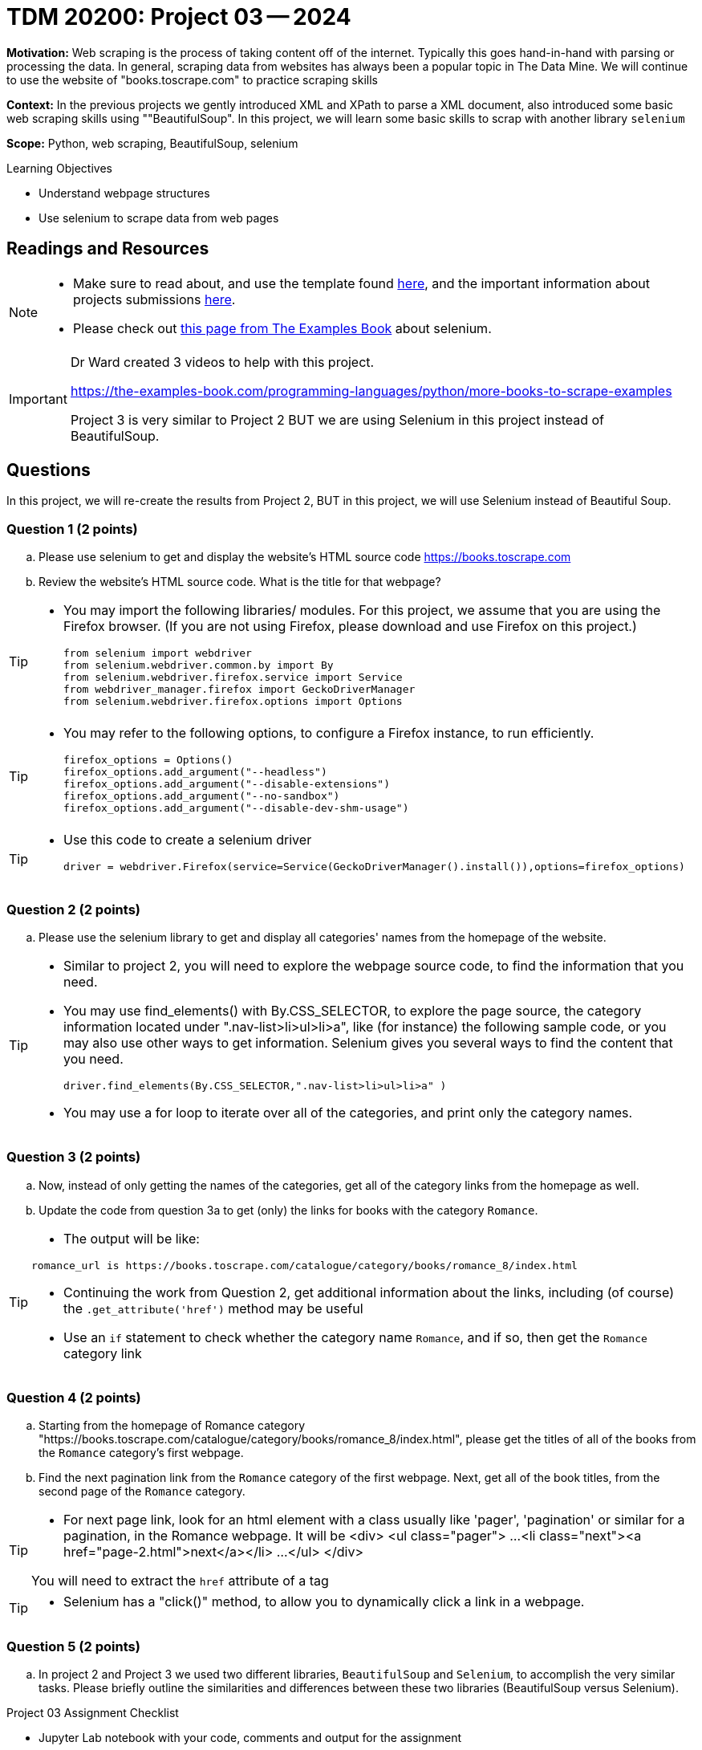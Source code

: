 = TDM 20200: Project 03 -- 2024

**Motivation:** Web scraping is the process of taking content off of the internet. Typically this goes hand-in-hand with parsing or processing the data. In general, scraping data from websites has always been a popular topic in The Data Mine. We will continue to use the website of "books.toscrape.com" to practice scraping skills 

**Context:** In the previous projects we gently introduced XML and XPath to parse a XML document, also introduced some basic web scraping skills using ""BeautifulSoup". In this project, we will learn some basic skills to scrap with another library `selenium`

**Scope:** Python, web scraping, BeautifulSoup, selenium

.Learning Objectives
****
- Understand webpage structures
- Use selenium to scrape data from web pages
****

== Readings and Resources

[NOTE]
====
- Make sure to read about, and use the template found xref:templates.adoc[here], and the important information about projects submissions xref:submissions.adoc[here].
- Please check out https://the-examples-book.com/programming-languages/python/selenium[this page from The Examples Book] about selenium.
====

[IMPORTANT]
====
Dr Ward created 3 videos to help with this project.

https://the-examples-book.com/programming-languages/python/more-books-to-scrape-examples

Project 3 is very similar to Project 2 BUT we are using Selenium in this project instead of BeautifulSoup.
====

== Questions

In this project, we will re-create the results from Project 2, BUT in this project, we will use Selenium instead of Beautiful Soup.

=== Question 1 (2 points)
 
[loweralpha]
.. Please use selenium to get and display the website's HTML source code https://books.toscrape.com[https://books.toscrape.com]
.. Review the website's HTML source code.  What is the title for that webpage?

[TIP]
====
- You may import the following libraries/ modules.  For this project, we assume that you are using the Firefox browser.  (If you are not using Firefox, please download and use Firefox on this project.)
[source,python]
from selenium import webdriver
from selenium.webdriver.common.by import By
from selenium.webdriver.firefox.service import Service
from webdriver_manager.firefox import GeckoDriverManager
from selenium.webdriver.firefox.options import Options
====
[TIP]
====
- You may refer to the following options, to configure a Firefox instance, to run efficiently.
[source,python]
firefox_options = Options()
firefox_options.add_argument("--headless")
firefox_options.add_argument("--disable-extensions")
firefox_options.add_argument("--no-sandbox")
firefox_options.add_argument("--disable-dev-shm-usage")
====
[TIP]
====
- Use this code to create a selenium driver
[source,python]
driver = webdriver.Firefox(service=Service(GeckoDriverManager().install()),options=firefox_options)
====
 
=== Question 2 (2 points)
 
.. Please use the selenium library to get and display all categories' names from the homepage of the website.

[TIP]
====
- Similar to project 2, you will need to explore the webpage source code, to find the information that you need.
- You may use find_elements() with By.CSS_SELECTOR, to explore the page source, the category information located under ".nav-list>li>ul>li>a", like (for instance) the following sample code, or you may also use other ways to get information. Selenium gives you several ways to find the content that you need.
[source,python]
driver.find_elements(By.CSS_SELECTOR,".nav-list>li>ul>li>a" )

- You may use a for loop to iterate over all of the categories, and print only the category names.
====

=== Question 3 (2 points)

.. Now, instead of only getting the names of the categories, get all of the category links from the homepage as well.

.. Update the code from question 3a to get (only) the links for books with the category `Romance`.

[TIP]
====
- The output will be like:
----
romance_url is https://books.toscrape.com/catalogue/category/books/romance_8/index.html
----
- Continuing the work from Question 2, get additional information about the links, including (of course) the `.get_attribute('href')` method may be useful
- Use an `if` statement to check whether the category name `Romance`, and if so, then get the `Romance` category link
====

=== Question 4 (2 points)

.. Starting from the homepage of Romance category "https://books.toscrape.com/catalogue/category/books/romance_8/index.html", please get the titles of all of the books from the `Romance` category's first webpage.
.. Find the next pagination link from the `Romance` category of the first webpage.  Next, get all of the book titles, from the second page of the `Romance` category.

[TIP]
====
- For next page link, look for an html element with a class usually like 'pager', 'pagination' or similar for a pagination, in the Romance webpage.  It will be 
<div>
    <ul class="pager">
        ...
        <li class="next"><a href="page-2.html">next</a></li>
        ...
    </ul>
</div>

You will need to extract the `href` attribute of a tag 
====
[TIP]
====
- Selenium has a "click()" method, to allow you to dynamically click a link in a webpage.
====

=== Question 5 (2 points)

.. In project 2 and Project 3 we used two different libraries, `BeautifulSoup` and `Selenium`, to accomplish the very similar tasks.  Please briefly outline the similarities and differences between these two libraries (BeautifulSoup versus Selenium).



Project 03 Assignment Checklist
====
* Jupyter Lab notebook with your code, comments and output for the assignment
    ** `firstname-lastname-project03.ipynb` 
* Python file with code and comments for the assignment
    ** `firstname-lastname-project03.py`
* Submit files through Gradescope
====

[WARNING]
====
_Please_ make sure to double check that your submission is complete, and contains all of your code and output before submitting. If you are on a spotty internet connection, it is recommended to download your submission after submitting it to make sure what you _think_ you submitted, was what you _actually_ submitted.

In addition, please review our xref:submissions.adoc[submission guidelines] before submitting your project.
====